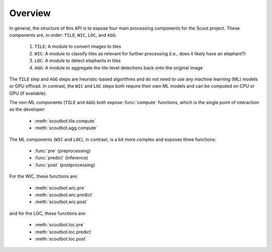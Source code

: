 Overview
--------

In general, the structure of this API is to expose four main processing components for the Scout project.
These components are, in order: ``TILE``, ``WIC``, ``LOC``, and ``AGG``.

   1. ``TILE``: A module to convert images to tiles
   2. ``WIC``: A module to classify tiles as relevant for further processing (i.e., does it likely have an elephant?)
   3. ``LOC``: A module to detect elephants in tiles
   4. ``AGG``: A module to aggregate the tile-level detections back onto the original image

The ``TILE`` step and ``AGG`` steps are heuristic-based algorithms and do not need to use any
machine learning (ML) models or GPU offload.  In contrast, the ``WIC`` and ``LOC`` steps both require
their own ML models and can be computed on CPU or GPU (if available).

The non-ML components (``TILE`` and ``AGG``) both expose :func:`compute` functions, which is the single
point of interaction as the developer:

   - :meth:`scoutbot.tile.compute`
   - :meth:`scoutbot.agg.compute`

The ML components (``WIC`` and ``LOC``), in contrast, is a bit more complex and exposes three functions:

   - :func:`pre` (preprocessing)
   - :func:`predict` (inference)
   - :func:`post` (postprocessing)

For the WIC, these functions are:

   - :meth:`scoutbot.wic.pre`
   - :meth:`scoutbot.wic.predict`
   - :meth:`scoutbot.wic.post`

and for the LOC, these functions are:

   - :meth:`scoutbot.loc.pre`
   - :meth:`scoutbot.loc.predict`
   - :meth:`scoutbot.loc.post`
